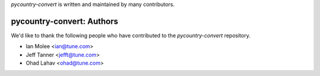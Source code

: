 `pycountry-convert` is written and maintained by many contributors.

pycountry-convert: Authors
````````````````````````````

We'd like to thank the following people who have contributed to the `pycountry-convert` repository.

- Ian Molee <ian@tune.com>
- Jeff Tanner <jefft@tune.com>
- Ohad Lahav <ohad@tune.com>